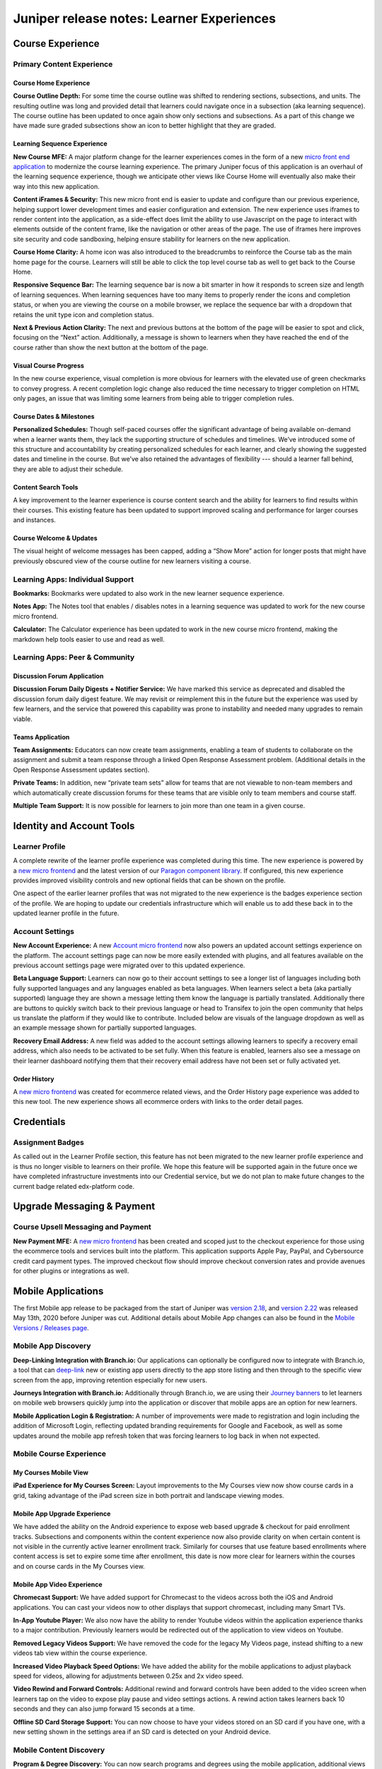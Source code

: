 .. _juniper_learner:

##########################################
Juniper release notes: Learner Experiences
##########################################

=================
Course Experience
=================

Primary Content Experience
--------------------------

Course Home Experience
......................

**Course Outline Depth:** For some time the course outline was shifted to
rendering sections, subsections, and units. The resulting outline was long and
provided detail that learners could navigate once in a subsection (aka learning
sequence). The course outline has been updated to once again show only sections
and subsections. As a part of this change we have made sure graded subsections
show an icon to better highlight that they are graded. 

..
    Graded Question Count: … 

Learning Sequence Experience
............................

**New Course MFE:** A major platform change for the learner experiences comes
in the form of a new `micro front end application`__ to modernize the course
learning experience. The primary Juniper focus of this application is an
overhaul of the learning sequence experience, though we anticipate other views
like Course Home will eventually also make their way into this new application. 

.. __: https://edx.readthedocs.io/projects/open-edx-release-notes/en/latest/juniper.html

**Content iFrames & Security:** This new micro front end is easier to update
and configure than our previous experience, helping support lower development
times and easier configuration and extension. The new experience uses iframes
to render content into the application, as a side-effect does limit the ability
to use Javascript on the page to interact with elements outside of the content
frame, like the navigation or other areas of the page. The use of iframes here
improves site security and code sandboxing, helping ensure stability for
learners on the new application. 

**Course Home Clarity:** A home icon was also introduced to the breadcrumbs to
reinforce the Course tab as the main home page for the course. Learners will
still be able to click the top level course tab as well to get back to the
Course Home.

**Responsive Sequence Bar:** The learning sequence bar is now a bit smarter in
how it responds to screen size and length of learning sequences. When learning
sequences have too many items to properly render the icons and completion
status, or when you are viewing the course on a mobile browser,  we replace the
sequence bar with a dropdown that retains the unit type icon and completion
status. 

**Next & Previous Action Clarity:** The next and previous buttons at the bottom
of the page will be easier to spot and click, focusing on the “Next” action.
Additionally, a message is shown to learners when they have reached the end of
the course rather than show the next button at the bottom of the page.

.. image:: ../images/juniper/NewExperience2.png
    :alt: Screenshot of the new learner experience. 


Visual Course Progress
......................

In the new course experience, visual completion is more obvious for learners
with the elevated use of green checkmarks to convey progress. A recent
completion logic change also reduced the time necessary to trigger completion
on HTML only pages, an issue that was limiting some learners from being able to
trigger completion rules.

..
    Special Exams Experience
    ........................

    Internal Notes on v1.1 Content: 
    Various end learner proctoring changes? Or cover in educator experience since most changes are behind the scenes?

Course Dates & Milestones
.........................

**Personalized Schedules:** Though self-paced courses offer the significant
advantage of being available on-demand when a learner wants them, they lack the
supporting structure of schedules and timelines. We’ve introduced some of this
structure and accountability by creating personalized schedules for each
learner, and clearly showing the suggested dates and timeline in the course.
But we’ve also retained the advantages of flexibility --- should a learner fall
behind, they are able to adjust their schedule. 

.. image:: ../images/juniper/important_dates.png
    :alt: Screenshot of the Important Dates panel that says, "We've built a
        suggested schedule to help you stay on track. But don't worry: it's flexible
        so you can learn at your own pace."


Content Search Tools
....................

A key improvement to the learner experience is course content search and the
ability for learners to find results within their courses. This existing
feature has been updated to support improved scaling and performance for larger
courses and instances. 


Course Welcome & Updates
........................

The visual height of welcome messages has been capped, adding a “Show More”
action for longer posts that might have previously obscured view of the course
outline for new learners visiting a course. 


Learning Apps: Individual Support
---------------------------------

**Bookmarks:** Bookmarks were updated to also work in the new learner sequence
experience. 

**Notes App:** The Notes tool that enables / disables notes in a learning
sequence was updated to work for the new course micro frontend.

**Calculator:** The Calculator experience has been updated to work in the new
course micro frontend, making the markdown help tools easier to use and read as
well. 


Learning Apps: Peer & Community
-------------------------------

Discussion Forum Application
............................

**Discussion Forum Daily Digests + Notifier Service:** We have marked this
service as deprecated and disabled the discussion forum daily digest feature.
We may revisit or reimplement this in the future but the experience was used by
few learners, and the service that powered this capability was prone to
instability and needed many upgrades to remain viable. 

Teams Application
.................

**Team Assignments:** Educators can now create team assignments, enabling a
team of students to collaborate on the assignment and submit a team response
through a linked Open Response Assessment problem. (Additional details in the
Open Response Assessment updates section).  

**Private Teams:** In addition, new “private team sets” allow for teams that
are not viewable to non-team members and which automatically create discussion
forums for these teams that are visible only to team members and course staff.

**Multiple Team Support:** It is now possible for learners to join more than
one team in a given course. 


==========================
Identity and Account Tools
==========================

Learner Profile
---------------

A complete rewrite of the learner profile experience was completed during this
time. The new experience is powered by a `new micro frontend`__ and the latest
version of our `Paragon component library`_. If configured, this new experience
provides improved visibility controls and new optional fields that can be shown
on the profile. 

.. __: https://github.com/edx/frontend-app-profile

.. _Paragon component library: https://edx.github.io/paragon/

One aspect of the earlier learner profiles that was not migrated to the new
experience is the  badges experience section of the profile. We are hoping to
update our credentials infrastructure which will enable us to add these back in
to the updated learner profile in the future. 

.. image:: ../images/juniper/learner_profile.png
    :alt: A screenshot of the updated learner profile page.


Account Settings
----------------

**New Account Experience:** A new `Account micro frontend`__ now also powers an
updated account settings experience on the platform. The account settings page
can now be more easily extended with plugins, and all features available on the
previous account settings page were migrated over to this updated experience. 

.. __: https://github.com/edx/frontend-app-account

.. image:: ../images/juniper/account_settings.png
    :alt: Screenshot of the new account settings page.

**Beta Language Support:** Learners can now go to their account settings to see
a longer list of languages including both fully supported languages and any
languages enabled as beta languages. When learners select a beta (aka partially
supported) language they are shown a message letting them know the language is
partially translated. Additionally there are buttons to quickly switch back to
their previous language or head to Transifex to join the open community that
helps us translate the platform if they would like to contribute. Included
below are visuals of the language dropdown as well as an example message shown
for partially supported languages. 

.. image:: ../images/juniper/beta_language.png
    :alt: Screenshot of the Site Preferences panel, showing the language set to
        Bahasa Indonesia, saying it is not fully translated.

**Recovery Email Address:** A new field was added to the account settings
allowing learners to specify a recovery email address, which also needs to be
activated to be set fully. When this feature is enabled, learners also see a
message on their learner dashboard notifying them that their recovery email
address have not been set or fully activated yet. 


..
    Identity Verification
    .....................

    Internal Notes on v1.1 Content: 
    Any Updates? Deen to check, it may not have made it into Juniper
 

Order History
.............

A `new micro frontend`__ was created for ecommerce related views, and the Order
History page experience was added to this new tool. The new experience shows
all ecommerce orders with links to the order detail pages. 

.. __: https://github.com/edx/frontend-app-ecommerce

.. image:: ../images/juniper/order_history.png
    :alt: Screenshot of the new Order History page.


===========
Credentials
===========

Assignment Badges
-----------------

As called out in the Learner Profile section, this feature has not been
migrated to the new learner profile experience and is thus no longer visible to
learners on their profile. We hope this feature will be supported again in the
future once we have completed infrastructure investments into our Credential
service, but we do not plan to make future changes to the current badge related
edx-platform code.

..
    ===================
    Programs Experience
    ===================

    Programs Home
    -------------

    Internal Notes on v1.1 Content: Updates TBD  

    Degree Home
    -----------

    Internal Notes on v1.1 Content: 
    - Master's learner portal & SSO integration
        - Master's integrations/student portal/SSO (Master's only) / Portal designer to allow for configurable landing pages (like for Master's programs)
    - Portal Designer*

    Program Tools
    -------------

    Internal Notes on v1.1 Content: 
    - Deen - Master's face to face interaction (edXLive)
    - Deen - Master's program structure, student access, enrollment API


===========================
Upgrade Messaging & Payment
===========================

Course Upsell Messaging and Payment
-----------------------------------

**New Payment MFE:** A `new micro frontend`__ has been created and scoped just
to the checkout experience for those using the ecommerce tools and services
built into the platform. This application supports Apple Pay, PayPal, and
Cybersource credit card payment types. The improved checkout flow should
improve checkout conversion rates and provide avenues for other plugins or
integrations as well. 

.. __: https://github.com/edx/frontend-app-payment

..
    Internal Notes on v1.1 Content: 
    Cut FBE + First Purchase Discount, can add back in if details are ready for support / use

    Bundled Program Purchases and Redemption
    Internal Notes on v1.1 Content: 
    Deen - Program upsell 
    Coupon Codes (Enrollment, Redemption)
    Internal Notes on v1.1 Content: 
    Deen - Updates TBD


===================
Mobile Applications
===================

The first Mobile app release to be packaged from the start of Juniper was
`version 2.18`_, and `version 2.22`_ was released May 13th, 2020 before Juniper
was cut. Additional details about Mobile App changes can also be found in the
`Mobile Versions / Releases page`__. 

.. _version 2.18: https://openedx.atlassian.net/wiki/spaces/LEARNER/pages/931693785/Mobile+Release%3A+2.18
.. _version 2.22: https://openedx.atlassian.net/wiki/spaces/LEARNER/pages/1373306918/Mobile+Release+2.22
.. __: https://openedx.atlassian.net/wiki/spaces/LEARNER/pages/129335440/Mobile%2BVersions%2BReleases


Mobile App Discovery
--------------------

**Deep-Linking Integration with Branch.io:** Our applications can optionally be
configured now to integrate with Branch.io, a tool that can `deep-link`_ new or
existing app users directly to the app store listing and then through to the
specific view screen from the app, improving retention especially for new
users. 

.. _deep-link: https://branch.io/what-is-deep-linking/

**Journeys Integration with Branch.io:** Additionally through Branch.io, we are
using their `Journey banners`_ to let learners on mobile web browsers quickly
jump into the application or discover that mobile apps are an option for new
learners. 

.. _Journey banners: https://branch.io/journeys/

**Mobile Application Login & Registration:** A number of improvements were made
to registration and login including the addition of Microsoft Login, reflecting
updated branding requirements for Google and Facebook, as well as some updates
around the mobile app refresh token that was forcing learners to log back in
when not expected.

Mobile Course Experience
------------------------

My Courses Mobile View
......................

**iPad Experience for My Courses Screen:**  Layout improvements to the My
Courses view now show course cards in a grid, taking advantage of the iPad
screen size in both portrait and landscape viewing modes.                                                                                                                                                                                                                                                                                                      

Mobile App Upgrade Experience
.............................

We have added the ability on the Android experience to expose web based upgrade
& checkout for paid enrollment tracks. Subsections and components within the
content experience now also provide clarity on when certain content is not
visible in the currently active learner enrollment track.  Similarly for
courses that use feature based enrollments where content access is set to
expire some time after enrollment, this date is now more clear for learners
within the courses and on course cards in the My Courses view.  

Mobile App Video Experience
...........................

**Chromecast Support:** We have added support for Chromecast to the videos
across both the iOS and Android applications. You can cast your videos now to
other displays that support chromecast, including many Smart TVs. 

.. image:: ../images/juniper/chromecast.png
    :alt: A highlighted phone screen showing the Chromecast icon in the
        upper-right.

**In-App Youtube Player:** We also now have the ability to render Youtube
videos within the application experience thanks to a major contribution.
Previously learners would be redirected out of the application to view videos
on Youtube. 
 
**Removed Legacy Videos Support:** We have removed the code for the legacy My
Videos page, instead shifting to a new videos tab view within the course
experience.  

**Increased Video Playback Speed Options:** We have added the ability for the
mobile applications to adjust playback speed for videos, allowing for
adjustments between 0.25x and 2x video speed. 

**Video Rewind and Forward Controls:** Additional rewind and forward controls
have been added to the video screen when learners tap on the video to expose
play pause and video settings actions. A rewind action takes learners back 10
seconds and they can also jump forward 15 seconds at a time. 

.. image:: ../images/juniper/video_controls.png
    :alt: Two phone images, showing improved video controls.

**Offline SD Card Storage Support:** You can now choose to have your videos
stored on an SD card if you have one, with a new setting shown in the settings
area if an SD card is detected on your Android device. 

Mobile Content Discovery
------------------------

**Program & Degree Discovery:** You can now search programs and degrees using
the mobile application, additional views added to our existing discovery
experience that loads webviews for each of these discovery facets. 

App-Wide Learner Improvements
-----------------------------

**Expanded Language Support:** Across both iOS and Android applications, you
can now view the app experience in French, German, Portuguese, Chinese,
Japanese, Vietnamese, Arabic, and Turkish. iOS also additionally includes
support for Hebrew. The application uses your device language to specify this
setting.

**Firebase Analytics & Push Notifications:** The application has removed its
support for the now deprecated Fabric analytics tool, and we have made it easy
to toggle on Firebase as an analytics and push notification provider. 

**iOS Dynamic Type Support:** In support of improved text accessibility our iOS
application supports dynamic type across the application, helping with
legibility of text for learners with varying text sizes configured on their iOS
devices. 

**Webview Performance: Discovery + Content Views:** We have done some work to
improve xBlock caching and preloading for the mobile web views rendered in the
application. For Android this also includes hardware acceleration for Mobile
App web views.
